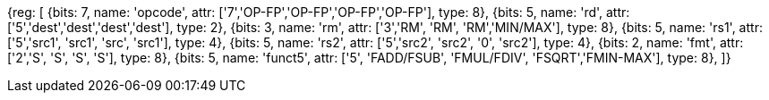 //## 12.6 Single-Precision Floating-Point Computational Instructions

[wavedrom, , svg]
{reg: [
  {bits: 7, name: 'opcode', attr: ['7','OP-FP','OP-FP','OP-FP','OP-FP'],    type: 8},
  {bits: 5, name: 'rd',     attr: ['5','dest','dest','dest','dest'],     type: 2},
  {bits: 3, name: 'rm',  attr: ['3','RM', 'RM', 'RM','MIN/MAX'],       type: 8},
  {bits: 5, name: 'rs1',    attr: ['5','src1', 'src1', 'src', 'src1'],     type: 4},
  {bits: 5, name: 'rs2',    attr: ['5','src2', 'src2', '0', 'src2'],     type: 4},
  {bits: 2, name: 'fmt',    attr: ['2','S', 'S', 'S', 'S'],        type: 8},
  {bits: 5, name: 'funct5', attr: ['5', 'FADD/FSUB', 'FMUL/FDIV', 'FSQRT','FMIN-MAX'], type: 8},
]}